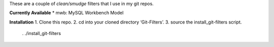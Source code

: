 These are a couple of *clean/smudge* filters that I use in my git repos.

**Currently Available**
* mwb: MySQL Workbench Model

**Installation**
1. Clone this repo.
2. cd into your cloned directory ‘Git-Filters’.
3. source the install_git-filters script.
	. ./install_git-filters